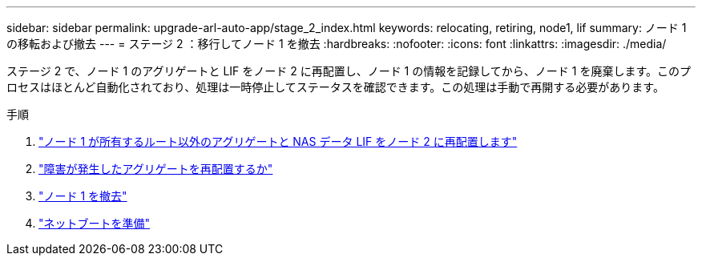---
sidebar: sidebar 
permalink: upgrade-arl-auto-app/stage_2_index.html 
keywords: relocating, retiring, node1, lif 
summary: ノード 1 の移転および撤去 
---
= ステージ 2 ：移行してノード 1 を撤去
:hardbreaks:
:nofooter: 
:icons: font
:linkattrs: 
:imagesdir: ./media/


[role="lead"]
ステージ 2 で、ノード 1 のアグリゲートと LIF をノード 2 に再配置し、ノード 1 の情報を記録してから、ノード 1 を廃棄します。このプロセスはほとんど自動化されており、処理は一時停止してステータスを確認できます。この処理は手動で再開する必要があります。

.手順
. link:relocate_non_root_aggr_nas_data_lifs_node1_node2.html["ノード 1 が所有するルート以外のアグリゲートと NAS データ LIF をノード 2 に再配置します"]
. link:relocate_failed_vetoed_aggr.html["障害が発生したアグリゲートを再配置するか"]
. link:retire_node1.html["ノード 1 を撤去"]
. link:prepare_for_netboot.html["ネットブートを準備"]

